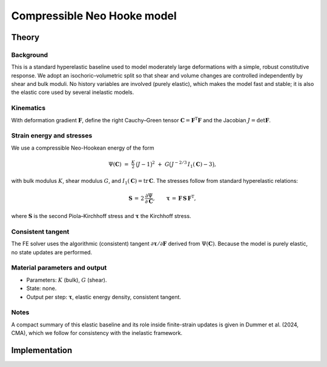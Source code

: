 Compressible Neo Hooke model
============================

Theory
------
Background
..........
This is a standard hyperelastic baseline used to model moderately large deformations
with a simple, robust constitutive response. We adopt an isochoric–volumetric split
so that shear and volume changes are controlled independently by shear and bulk
moduli. No history variables are involved (purely elastic), which makes the model
fast and stable; it is also the elastic core used by several inelastic models.

Kinematics
..........
With deformation gradient :math:`\mathbf F`, define the right Cauchy–Green tensor
:math:`\mathbf C=\mathbf F^\mathrm T \mathbf F` and the Jacobian :math:`J=\det\mathbf F`.

Strain energy and stresses
..........................
We use a compressible Neo-Hookean energy of the form

.. math::

   \Psi(\mathbf C) \;=\; \tfrac{K}{2}\,\bigl(J-1\bigr)^2 \;+\; G\bigl(J^{-2/3}\,I_1(\mathbf C)-3\bigr),

with bulk modulus :math:`K`, shear modulus :math:`G`, and
:math:`I_1(\mathbf C)=\mathrm{tr}\,\mathbf C`.
The stresses follow from standard hyperelastic relations:

.. math::

   \mathbf S \,=\, 2\,\frac{\partial \Psi}{\partial \mathbf C}, \qquad
   \boldsymbol\tau \,=\, \mathbf F\,\mathbf S\,\mathbf F^\mathrm T,

where :math:`\mathbf S` is the second Piola–Kirchhoff stress and
:math:`\boldsymbol\tau` the Kirchhoff stress.

Consistent tangent
..................
The FE solver uses the algorithmic (consistent) tangent
:math:`\partial \boldsymbol\tau / \partial \mathbf F` derived from :math:`\Psi(\mathbf C)`.
Because the model is purely elastic, no state updates are performed.

Material parameters and output
..............................
- Parameters: :math:`K` (bulk), :math:`G` (shear).
- State: none.
- Output per step: :math:`\boldsymbol\tau`, elastic energy density, consistent tangent.

Notes
.....
A compact summary of this elastic baseline and its role inside finite-strain updates
is given in Dummer et al. (2024, CMA), which we follow for consistency with the
inelastic framework.


Implementation
--------------

.. doxygenclass:: Marmot::Materials::CompressibleNeoHooke
   :allow-dot-graphs:

